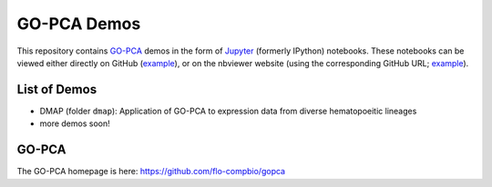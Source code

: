 GO-PCA Demos
============

This repository contains `GO-PCA`__ demos in the form of `Jupyter`__ (formerly IPython) notebooks. These notebooks can be viewed either directly on GitHub (`example`__), or on the nbviewer website (using the corresponding GitHub URL; `example`__).

__ gopca_
__ jupyter_

__ ex_github_
__ ex_nbviewer_

.. _gopca: https://github.com/flo-compbio/gopca
.. _jupyter: http://jupyter.org/

.. _ex_github: https://github.com/flo-compbio/gopca-demo/blob/master/dmap/03%20-%20Run%20GO-PCA%20and%20examine%20results.ipynb
.. _ex_nbviewer: http://nbviewer.jupyter.org/github/flo-compbio/gopca-demo/blob/master/dmap/03%20-%20Run%20GO-PCA%20and%20examine%20results.ipynb

List of Demos
-------------

- DMAP (folder ``dmap``): Application of GO-PCA to expression data from diverse hematopoeitic lineages
- more demos soon!
  
GO-PCA
------

The GO-PCA homepage is here: https://github.com/flo-compbio/gopca

